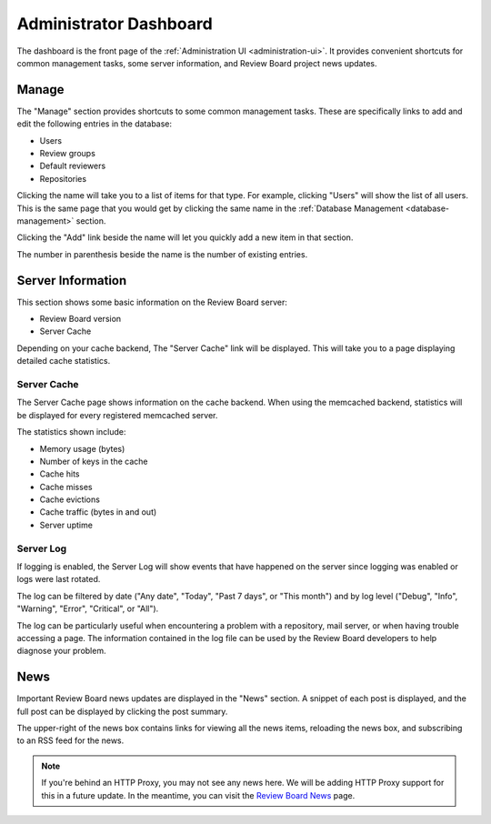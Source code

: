 .. _administrator-dashboard:

=======================
Administrator Dashboard
=======================

The dashboard is the front page of the
:ref:`Administration UI <administration-ui>`. It provides convenient shortcuts
for common management tasks, some server information, and Review Board project
news updates.


Manage
======

The "Manage" section provides shortcuts to some common management tasks.
These are specifically links to add and edit the following entries in the
database:

* Users
* Review groups
* Default reviewers
* Repositories

Clicking the name will take you to a list of items for that type. For example,
clicking "Users" will show the list of all users. This is the same page that
you would get by clicking the same name in the
:ref:`Database Management <database-management>` section.

Clicking the "Add" link beside the name will let you quickly add a new item in
that section.

The number in parenthesis beside the name is the number of existing entries.


Server Information
==================

This section shows some basic information on the Review Board server:

* Review Board version
* Server Cache

Depending on your cache backend, The "Server Cache" link will be displayed.
This will take you to a page displaying detailed cache statistics.


Server Cache
------------

The Server Cache page shows information on the cache backend. When using
the memcached backend, statistics will be displayed for every registered
memcached server.

The statistics shown include:

* Memory usage (bytes)
* Number of keys in the cache
* Cache hits
* Cache misses
* Cache evictions
* Cache traffic (bytes in and out)
* Server uptime


.. _server-log:

Server Log
----------

If logging is enabled, the Server Log will show events that have happened on
the server since logging was enabled or logs were last rotated.

The log can be filtered by date ("Any date", "Today", "Past 7 days", or
"This month") and by log level ("Debug", "Info", "Warning", "Error",
"Critical", or "All").

The log can be particularly useful when encountering a problem with a
repository, mail server, or when having trouble accessing a page. The
information contained in the log file can be used by the Review Board
developers to help diagnose your problem.


News
====

Important Review Board news updates are displayed in the "News" section. A
snippet of each post is displayed, and the full post can be displayed by
clicking the post summary.

The upper-right of the news box contains links for viewing all the news items,
reloading the news box, and subscribing to an RSS feed for the news.

.. note:: If you're behind an HTTP Proxy, you may not see any news here.
          We will be adding HTTP Proxy support for this in a future update.
          In the meantime, you can visit the `Review Board News`_ page.

.. _`Review Board News`: https://www.reviewboard.org/news/
